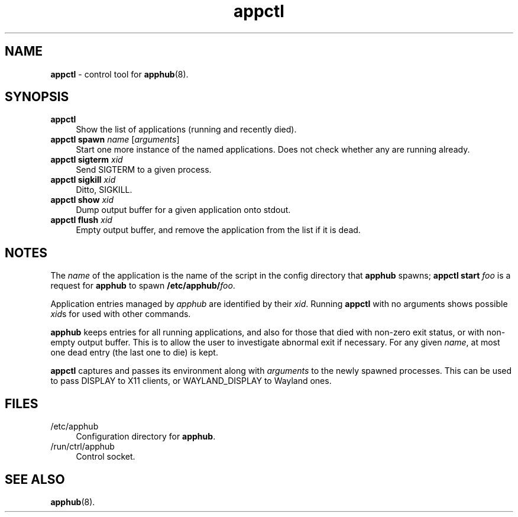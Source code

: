 .TH appctl 1
'''
.SH NAME
\fBappctl\fR \- control tool for \fBapphub\fR(8).
'''
.SH SYNOPSIS
.IP "\fBappctl\fR" 4
Show the list of applications (running and recently died).
.IP "\fBappctl spawn \fIname\fR [\fIarguments\fR]" 4
Start one more instance of the named applications. Does not check whether
any are running already.
.IP "\fBappctl sigterm \fIxid\fR" 4
Send SIGTERM to a given process.
.IP "\fBappctl sigkill \fIxid\fR" 4
Ditto, SIGKILL.
.IP "\fBappctl show \fIxid\fR" 4
Dump output buffer for a given application onto stdout.
.IP "\fBappctl flush \fIxid\fR" 4
Empty output buffer, and remove the application from the list if it is dead.
'''
.SH NOTES
The \fIname\fR of the application is the name of the script in the config
directory that \fBapphub\fR spawns; \fBappctl start \fIfoo\fR is a request
for \fBapphub\fR to spawn \fB/etc/apphub/\fIfoo\fR.
.P
Application entries managed by \fIapphub\fR are identified by their \fIxid\fR.
Running \fBappctl\fR with no arguments shows possible \fIxid\fRs for used with
other commands.
.P
\fBapphub\fR keeps entries for all running applications, and also for those that
died with non-zero exit status, or with non-empty output buffer. This is to allow
the user to investigate abnormal exit if necessary. For any given \fIname\fR, at
most one dead entry (the last one to die) is kept.
.P
\fBappctl\fR captures and passes its environment along with \fIarguments\fR to
the newly spawned processes. This can be used to pass DISPLAY to X11 clients,
or WAYLAND_DISPLAY to Wayland ones.
'''
.SH FILES
.IP "/etc/apphub" 4
Configuration directory for \fBapphub\fR.
.IP "/run/ctrl/apphub" 4
Control socket.
'''
.SH SEE ALSO
\fBapphub\fR(8).
